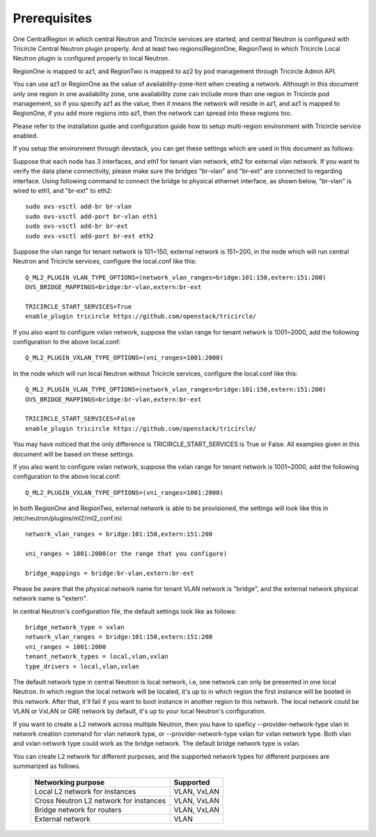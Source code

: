 =============
Prerequisites
=============
One CentralRegion in which central Neutron and Tricircle services
are started, and central Neutron is configured with Tricircle Central Neutron
plugin properly. And at least two regions(RegionOne, RegionTwo) in which
Tricircle Local Neutron plugin is configured properly in local Neutron.

RegionOne is mapped to az1, and RegionTwo is mapped to az2 by pod management
through Tricircle Admin API.

You can use az1 or RegionOne as the value of availability-zone-hint when
creating a network. Although in this document only one region in one
availability zone, one availability zone can include more than one region in
Tricircle pod management, so if you specify az1 as the value, then it means
the network will reside in az1, and az1 is mapped to RegionOne, if you add
more regions into az1, then the network can spread into these regions too.

Please refer to the installation guide and configuration guide how to setup
multi-region environment with Tricircle service enabled.

If you setup the environment through devstack, you can get these settings
which are used in this document as follows:

Suppose that each node has 3 interfaces, and eth1 for tenant vlan network,
eth2 for external vlan network. If you want to verify the data plane
connectivity, please make sure the bridges "br-vlan" and "br-ext" are
connected to regarding interface. Using following command to connect
the bridge to physical ethernet interface, as shown below, "br-vlan" is
wired to eth1, and "br-ext" to eth2::

    sudo ovs-vsctl add-br br-vlan
    sudo ovs-vsctl add-port br-vlan eth1
    sudo ovs-vsctl add-br br-ext
    sudo ovs-vsctl add-port br-ext eth2

Suppose the vlan range for tenant network is 101~150, external network is
151~200, in the node which will run central Neutron and Tricircle services,
configure the local.conf like this::

    Q_ML2_PLUGIN_VLAN_TYPE_OPTIONS=(network_vlan_ranges=bridge:101:150,extern:151:200)
    OVS_BRIDGE_MAPPINGS=bridge:br-vlan,extern:br-ext

    TRICIRCLE_START_SERVICES=True
    enable_plugin tricircle https://github.com/openstack/tricircle/

If you also want to configure vxlan network, suppose the vxlan range for tenant
network is 1001~2000, add the following configuration to the above local.conf::

    Q_ML2_PLUGIN_VXLAN_TYPE_OPTIONS=(vni_ranges=1001:2000)

In the node which will run local Neutron without Tricircle services, configure
the local.conf like this::

    Q_ML2_PLUGIN_VLAN_TYPE_OPTIONS=(network_vlan_ranges=bridge:101:150,extern:151:200)
    OVS_BRIDGE_MAPPINGS=bridge:br-vlan,extern:br-ext

    TRICIRCLE_START_SERVICES=False
    enable_plugin tricircle https://github.com/openstack/tricircle/

You may have noticed that the only difference is TRICIRCLE_START_SERVICES
is True or False. All examples given in this document will be based on these
settings.

If you also want to configure vxlan network, suppose the vxlan range for tenant
network is 1001~2000, add the following configuration to the above local.conf::

    Q_ML2_PLUGIN_VXLAN_TYPE_OPTIONS=(vni_ranges=1001:2000)

In both RegionOne and RegionTwo, external network is able to be provisioned,
the settings will look like this in /etc/neutron/plugins/ml2/ml2_conf.ini::

    network_vlan_ranges = bridge:101:150,extern:151:200

    vni_ranges = 1001:2000(or the range that you configure)

    bridge_mappings = bridge:br-vlan,extern:br-ext

Please be aware that the physical network name for tenant VLAN network is
"bridge", and the external network physical network name is "extern".

In central Neutron's configuration file, the default settings look like as
follows::

    bridge_network_type = vxlan
    network_vlan_ranges = bridge:101:150,extern:151:200
    vni_ranges = 1001:2000
    tenant_network_types = local,vlan,vxlan
    type_drivers = local,vlan,vxlan

The default network type in central Neutron is local network, i.e, one
network can only be presented in one local Neutron. In which region the
local network will be located, it's up to in which region the first instance
will be booted in this network. After that, it'll fail if you want to boot
instance in another region to this network. The local network could be VLAN
or VxLAN or GRE network by default, it's up to your local Neutron's
configuration.

If you want to create a L2 network across multiple Neutron, then you
have to speficy --provider-network-type vlan in network creation
command for vlan network type, or --provider-network-type vxlan for vxlan
network type. Both vlan and vxlan network type could work as the bridge
network. The default bridge network type is vxlan.

You can create L2 network for different purposes, and the supported network
types for different purposes are summarized as follows.

    .. _supported_network_types:

    .. list-table::
       :header-rows: 1

       * - Networking purpose
         - Supported
       * - Local L2 network for instances
         - VLAN, VxLAN
       * - Cross Neutron L2 network for instances
         - VLAN, VxLAN
       * - Bridge network for routers
         - VLAN, VxLAN
       * - External network
         - VLAN
